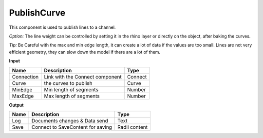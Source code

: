 *************
PublishCurve
*************

.. image:: ../images/Publish/Publish_curve.png

This component is used to publish lines to a channel.

*Option:* The line weight can be controlled by setting it in the rhino layer or directly on the object, after baking the curves.

*Tip:* Be Careful with the max and min edge length, it can create a lot of data if the values are too small.
Lines are not very efficient geometry, they can slow down the model if there are a lot of them.

**Input**

==========  ======================================  ==============
Name        Description                             Type
==========  ======================================  ==============
Connection  Link with the Connect component         Connect
Curve       the curves to publish                   Curve
MinEdge     Min length of segments                  Number
MaxEdge     Max length of segments                  Number
==========  ======================================  ==============

**Output**

==========  ======================================  ==============
Name        Description                             Type
==========  ======================================  ==============
Log         Documents changes & Data send           Text
Save        Connect to SaveContent for saving       Radii content
==========  ======================================  ==============




